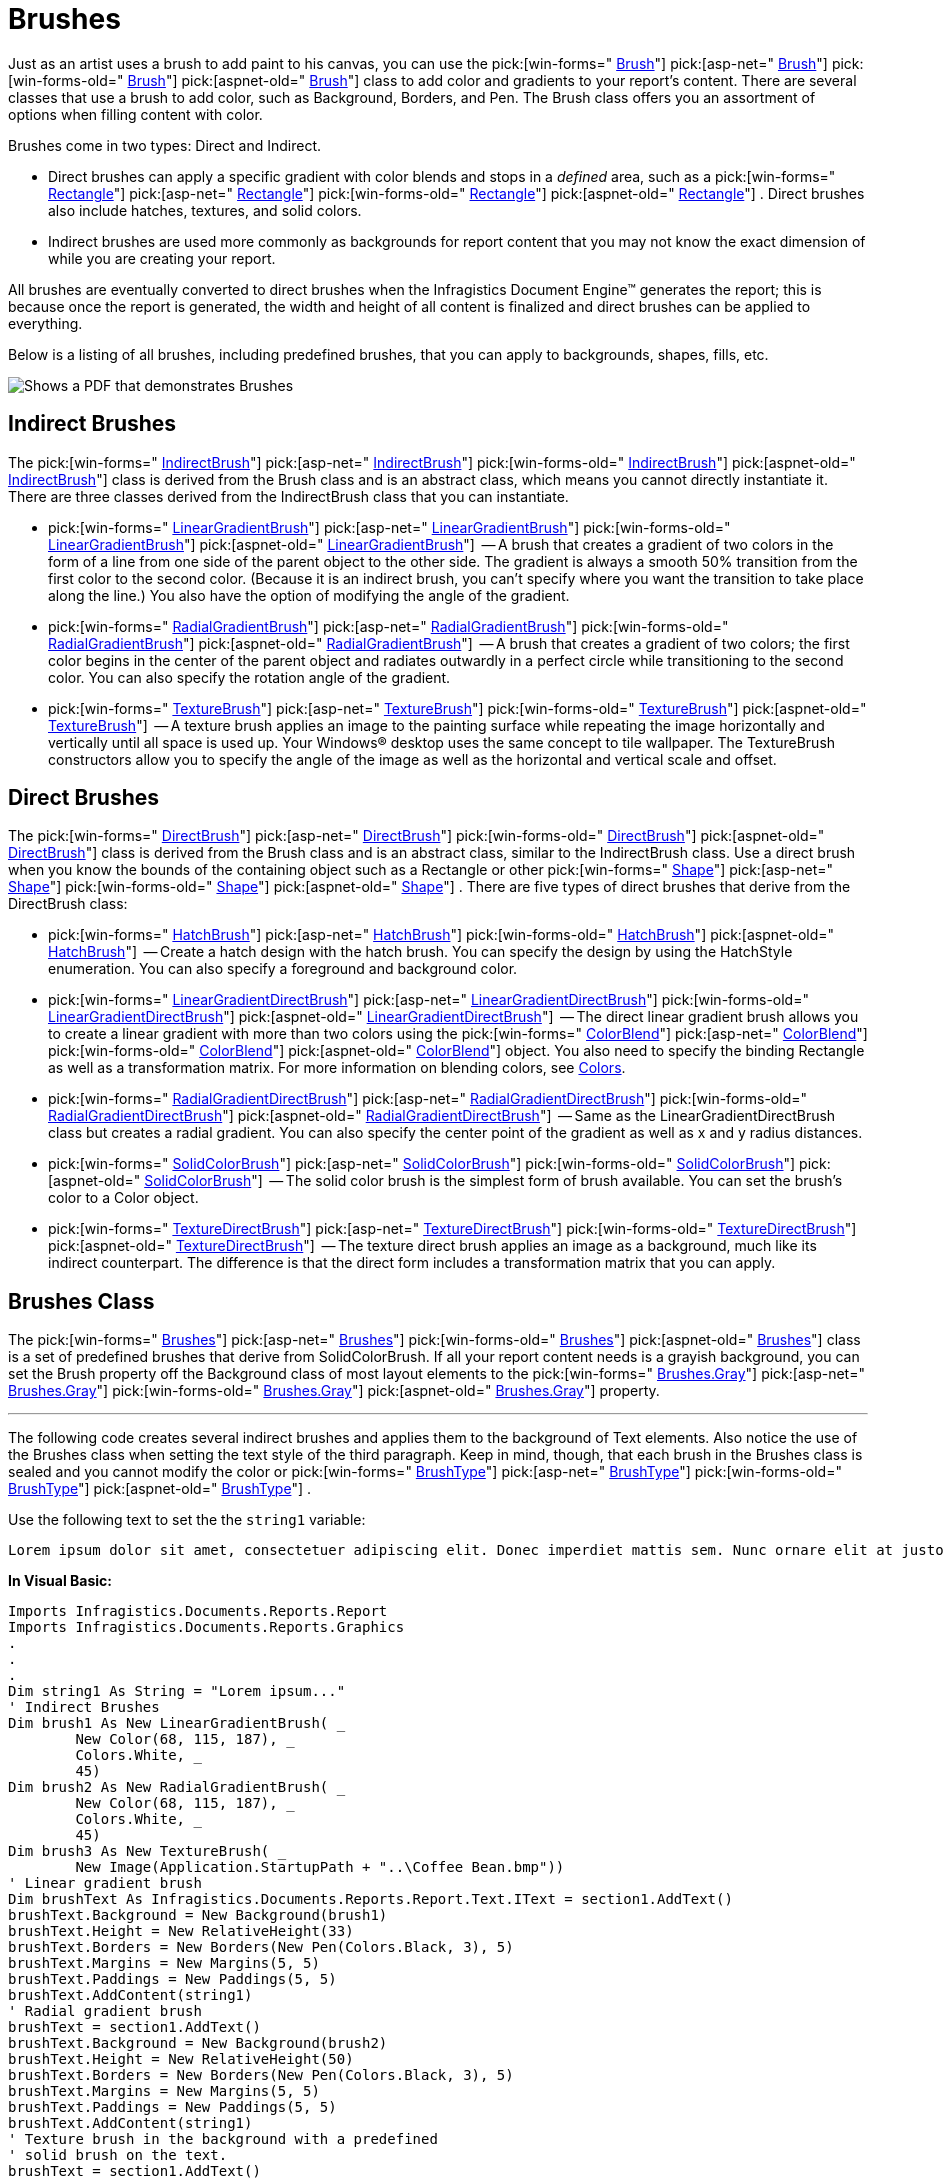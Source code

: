 ﻿////

|metadata|
{
    "name": "documentengine-brushes",
    "controlName": ["Infragistics Document Engine"],
    "tags": [],
    "guid": "{6367C9B4-5788-4BA3-B467-8DE56385A8A3}",  
    "buildFlags": [],
    "createdOn": "0001-01-01T00:00:00Z"
}
|metadata|
////

= Brushes



Just as an artist uses a brush to add paint to his canvas, you can use the  pick:[win-forms=" link:infragistics4.documents.reports.v{ProductVersion}~infragistics.documents.reports.graphics.brush.html[Brush]"]   pick:[asp-net=" link:infragistics4.webui.documents.reports.v{ProductVersion}~infragistics.documents.reports.graphics.brush.html[Brush]"]   pick:[win-forms-old=" link:infragistics4.documents.reports.v{ProductVersion}~infragistics.documents.reports.graphics.brush.html[Brush]"]   pick:[aspnet-old=" link:infragistics4.webui.documents.reports.v{ProductVersion}~infragistics.documents.reports.graphics.brush.html[Brush]"]  class to add color and gradients to your report's content. There are several classes that use a brush to add color, such as Background, Borders, and Pen. The Brush class offers you an assortment of options when filling content with color.

Brushes come in two types: Direct and Indirect.

* Direct brushes can apply a specific gradient with color blends and stops in a  _defined_  area, such as a  pick:[win-forms=" link:infragistics4.documents.reports.v{ProductVersion}~infragistics.documents.reports.graphics.rectangle.html[Rectangle]"]   pick:[asp-net=" link:infragistics4.webui.documents.reports.v{ProductVersion}~infragistics.documents.reports.graphics.rectangle.html[Rectangle]"]   pick:[win-forms-old=" link:infragistics4.documents.reports.v{ProductVersion}~infragistics.documents.reports.graphics.rectangle.html[Rectangle]"]   pick:[aspnet-old=" link:infragistics4.webui.documents.reports.v{ProductVersion}~infragistics.documents.reports.graphics.rectangle.html[Rectangle]"]  . Direct brushes also include hatches, textures, and solid colors.
* Indirect brushes are used more commonly as backgrounds for report content that you may not know the exact dimension of while you are creating your report.

All brushes are eventually converted to direct brushes when the Infragistics Document Engine™ generates the report; this is because once the report is generated, the width and height of all content is finalized and direct brushes can be applied to everything.

Below is a listing of all brushes, including predefined brushes, that you can apply to backgrounds, shapes, fills, etc.

image::images/DocumentEngine_Brushes_01.png[Shows a PDF that demonstrates Brushes, and is the result of the code listed below.]

== Indirect Brushes

The  pick:[win-forms=" link:infragistics4.documents.reports.v{ProductVersion}~infragistics.documents.reports.graphics.indirectbrush.html[IndirectBrush]"]   pick:[asp-net=" link:infragistics4.webui.documents.reports.v{ProductVersion}~infragistics.documents.reports.graphics.indirectbrush.html[IndirectBrush]"]   pick:[win-forms-old=" link:infragistics4.documents.reports.v{ProductVersion}~infragistics.documents.reports.graphics.indirectbrush.html[IndirectBrush]"]   pick:[aspnet-old=" link:infragistics4.webui.documents.reports.v{ProductVersion}~infragistics.documents.reports.graphics.indirectbrush.html[IndirectBrush]"]  class is derived from the Brush class and is an abstract class, which means you cannot directly instantiate it. There are three classes derived from the IndirectBrush class that you can instantiate.

*  pick:[win-forms=" link:infragistics4.documents.reports.v{ProductVersion}~infragistics.documents.reports.graphics.lineargradientbrush.html[LinearGradientBrush]"]   pick:[asp-net=" link:infragistics4.webui.documents.reports.v{ProductVersion}~infragistics.documents.reports.graphics.lineargradientbrush.html[LinearGradientBrush]"]   pick:[win-forms-old=" link:infragistics4.documents.reports.v{ProductVersion}~infragistics.documents.reports.graphics.lineargradientbrush.html[LinearGradientBrush]"]   pick:[aspnet-old=" link:infragistics4.webui.documents.reports.v{ProductVersion}~infragistics.documents.reports.graphics.lineargradientbrush.html[LinearGradientBrush]"]  -- A brush that creates a gradient of two colors in the form of a line from one side of the parent object to the other side. The gradient is always a smooth 50% transition from the first color to the second color. (Because it is an indirect brush, you can't specify where you want the transition to take place along the line.) You also have the option of modifying the angle of the gradient.
*  pick:[win-forms=" link:infragistics4.documents.reports.v{ProductVersion}~infragistics.documents.reports.graphics.radialgradientbrush.html[RadialGradientBrush]"]   pick:[asp-net=" link:infragistics4.webui.documents.reports.v{ProductVersion}~infragistics.documents.reports.graphics.radialgradientbrush.html[RadialGradientBrush]"]   pick:[win-forms-old=" link:infragistics4.documents.reports.v{ProductVersion}~infragistics.documents.reports.graphics.radialgradientbrush.html[RadialGradientBrush]"]   pick:[aspnet-old=" link:infragistics4.webui.documents.reports.v{ProductVersion}~infragistics.documents.reports.graphics.radialgradientbrush.html[RadialGradientBrush]"]  -- A brush that creates a gradient of two colors; the first color begins in the center of the parent object and radiates outwardly in a perfect circle while transitioning to the second color. You can also specify the rotation angle of the gradient.
*  pick:[win-forms=" link:infragistics4.documents.reports.v{ProductVersion}~infragistics.documents.reports.graphics.texturebrush.html[TextureBrush]"]   pick:[asp-net=" link:infragistics4.webui.documents.reports.v{ProductVersion}~infragistics.documents.reports.graphics.texturebrush.html[TextureBrush]"]   pick:[win-forms-old=" link:infragistics4.documents.reports.v{ProductVersion}~infragistics.documents.reports.graphics.texturebrush.html[TextureBrush]"]   pick:[aspnet-old=" link:infragistics4.webui.documents.reports.v{ProductVersion}~infragistics.documents.reports.graphics.texturebrush.html[TextureBrush]"]  -- A texture brush applies an image to the painting surface while repeating the image horizontally and vertically until all space is used up. Your Windows® desktop uses the same concept to tile wallpaper. The TextureBrush constructors allow you to specify the angle of the image as well as the horizontal and vertical scale and offset.

== Direct Brushes

The  pick:[win-forms=" link:infragistics4.documents.reports.v{ProductVersion}~infragistics.documents.reports.graphics.directbrush.html[DirectBrush]"]   pick:[asp-net=" link:infragistics4.webui.documents.reports.v{ProductVersion}~infragistics.documents.reports.graphics.directbrush.html[DirectBrush]"]   pick:[win-forms-old=" link:infragistics4.documents.reports.v{ProductVersion}~infragistics.documents.reports.graphics.directbrush.html[DirectBrush]"]   pick:[aspnet-old=" link:infragistics4.webui.documents.reports.v{ProductVersion}~infragistics.documents.reports.graphics.directbrush.html[DirectBrush]"]  class is derived from the Brush class and is an abstract class, similar to the IndirectBrush class. Use a direct brush when you know the bounds of the containing object such as a Rectangle or other  pick:[win-forms=" link:infragistics4.documents.reports.v{ProductVersion}~infragistics.documents.reports.report.shapes.ishapes.html[Shape]"]   pick:[asp-net=" link:infragistics4.webui.documents.reports.v{ProductVersion}~infragistics.documents.reports.report.shapes.ishapes.html[Shape]"]   pick:[win-forms-old=" link:infragistics4.documents.reports.v{ProductVersion}~infragistics.documents.reports.report.shapes.ishapes.html[Shape]"]   pick:[aspnet-old=" link:infragistics4.webui.documents.reports.v{ProductVersion}~infragistics.documents.reports.report.shapes.ishapes.html[Shape]"]  . There are five types of direct brushes that derive from the DirectBrush class:

*  pick:[win-forms=" link:infragistics4.documents.reports.v{ProductVersion}~infragistics.documents.reports.graphics.hatchbrush.html[HatchBrush]"]   pick:[asp-net=" link:infragistics4.webui.documents.reports.v{ProductVersion}~infragistics.documents.reports.graphics.hatchbrush.html[HatchBrush]"]   pick:[win-forms-old=" link:infragistics4.documents.reports.v{ProductVersion}~infragistics.documents.reports.graphics.hatchbrush.html[HatchBrush]"]   pick:[aspnet-old=" link:infragistics4.webui.documents.reports.v{ProductVersion}~infragistics.documents.reports.graphics.hatchbrush.html[HatchBrush]"]  -- Create a hatch design with the hatch brush. You can specify the design by using the HatchStyle enumeration. You can also specify a foreground and background color.
*  pick:[win-forms=" link:infragistics4.documents.reports.v{ProductVersion}~infragistics.documents.reports.graphics.lineargradientdirectbrush.html[LinearGradientDirectBrush]"]   pick:[asp-net=" link:infragistics4.webui.documents.reports.v{ProductVersion}~infragistics.documents.reports.graphics.lineargradientdirectbrush.html[LinearGradientDirectBrush]"]   pick:[win-forms-old=" link:infragistics4.documents.reports.v{ProductVersion}~infragistics.documents.reports.graphics.lineargradientdirectbrush.html[LinearGradientDirectBrush]"]   pick:[aspnet-old=" link:infragistics4.webui.documents.reports.v{ProductVersion}~infragistics.documents.reports.graphics.lineargradientdirectbrush.html[LinearGradientDirectBrush]"]  -- The direct linear gradient brush allows you to create a linear gradient with more than two colors using the  pick:[win-forms=" link:infragistics4.documents.reports.v{ProductVersion}~infragistics.documents.reports.graphics.colorblend.html[ColorBlend]"]   pick:[asp-net=" link:infragistics4.webui.documents.reports.v{ProductVersion}~infragistics.documents.reports.graphics.colorblend.html[ColorBlend]"]   pick:[win-forms-old=" link:infragistics4.documents.reports.v{ProductVersion}~infragistics.documents.reports.graphics.colorblend.html[ColorBlend]"]   pick:[aspnet-old=" link:infragistics4.webui.documents.reports.v{ProductVersion}~infragistics.documents.reports.graphics.colorblend.html[ColorBlend]"]  object. You also need to specify the binding Rectangle as well as a transformation matrix. For more information on blending colors, see link:documentengine-colors.html[Colors].
*  pick:[win-forms=" link:infragistics4.documents.reports.v{ProductVersion}~infragistics.documents.reports.graphics.radialgradientdirectbrush.html[RadialGradientDirectBrush]"]   pick:[asp-net=" link:infragistics4.webui.documents.reports.v{ProductVersion}~infragistics.documents.reports.graphics.radialgradientdirectbrush.html[RadialGradientDirectBrush]"]   pick:[win-forms-old=" link:infragistics4.documents.reports.v{ProductVersion}~infragistics.documents.reports.graphics.radialgradientdirectbrush.html[RadialGradientDirectBrush]"]   pick:[aspnet-old=" link:infragistics4.webui.documents.reports.v{ProductVersion}~infragistics.documents.reports.graphics.radialgradientdirectbrush.html[RadialGradientDirectBrush]"]  -- Same as the LinearGradientDirectBrush class but creates a radial gradient. You can also specify the center point of the gradient as well as x and y radius distances.
*  pick:[win-forms=" link:infragistics4.documents.reports.v{ProductVersion}~infragistics.documents.reports.graphics.solidcolorbrush.html[SolidColorBrush]"]   pick:[asp-net=" link:infragistics4.webui.documents.reports.v{ProductVersion}~infragistics.documents.reports.graphics.solidcolorbrush.html[SolidColorBrush]"]   pick:[win-forms-old=" link:infragistics4.documents.reports.v{ProductVersion}~infragistics.documents.reports.graphics.solidcolorbrush.html[SolidColorBrush]"]   pick:[aspnet-old=" link:infragistics4.webui.documents.reports.v{ProductVersion}~infragistics.documents.reports.graphics.solidcolorbrush.html[SolidColorBrush]"]  -- The solid color brush is the simplest form of brush available. You can set the brush's color to a Color object.
*  pick:[win-forms=" link:infragistics4.documents.reports.v{ProductVersion}~infragistics.documents.reports.graphics.texturedirectbrush.html[TextureDirectBrush]"]   pick:[asp-net=" link:infragistics4.webui.documents.reports.v{ProductVersion}~infragistics.documents.reports.graphics.texturedirectbrush.html[TextureDirectBrush]"]   pick:[win-forms-old=" link:infragistics4.documents.reports.v{ProductVersion}~infragistics.documents.reports.graphics.texturedirectbrush.html[TextureDirectBrush]"]   pick:[aspnet-old=" link:infragistics4.webui.documents.reports.v{ProductVersion}~infragistics.documents.reports.graphics.texturedirectbrush.html[TextureDirectBrush]"]  -- The texture direct brush applies an image as a background, much like its indirect counterpart. The difference is that the direct form includes a transformation matrix that you can apply.

== Brushes Class

The  pick:[win-forms=" link:infragistics4.documents.reports.v{ProductVersion}~infragistics.documents.reports.graphics.brushes.html[Brushes]"]   pick:[asp-net=" link:infragistics4.webui.documents.reports.v{ProductVersion}~infragistics.documents.reports.graphics.brushes.html[Brushes]"]   pick:[win-forms-old=" link:infragistics4.documents.reports.v{ProductVersion}~infragistics.documents.reports.graphics.brushes.html[Brushes]"]   pick:[aspnet-old=" link:infragistics4.webui.documents.reports.v{ProductVersion}~infragistics.documents.reports.graphics.brushes.html[Brushes]"]  class is a set of predefined brushes that derive from SolidColorBrush. If all your report content needs is a grayish background, you can set the Brush property off the Background class of most layout elements to the  pick:[win-forms=" link:infragistics4.documents.reports.v{ProductVersion}~infragistics.documents.reports.graphics.brushes~gray.html[Brushes.Gray]"]   pick:[asp-net=" link:infragistics4.webui.documents.reports.v{ProductVersion}~infragistics.documents.reports.graphics.brushes~gray.html[Brushes.Gray]"]   pick:[win-forms-old=" link:infragistics4.documents.reports.v{ProductVersion}~infragistics.documents.reports.graphics.brushes~gray.html[Brushes.Gray]"]   pick:[aspnet-old=" link:infragistics4.webui.documents.reports.v{ProductVersion}~infragistics.documents.reports.graphics.brushes~gray.html[Brushes.Gray]"]  property.

'''

The following code creates several indirect brushes and applies them to the background of Text elements. Also notice the use of the Brushes class when setting the text style of the third paragraph. Keep in mind, though, that each brush in the Brushes class is sealed and you cannot modify the color or  pick:[win-forms=" link:infragistics4.documents.reports.v{ProductVersion}~infragistics.documents.reports.graphics.brushtype.html[BrushType]"]   pick:[asp-net=" link:infragistics4.webui.documents.reports.v{ProductVersion}~infragistics.documents.reports.graphics.brushtype.html[BrushType]"]   pick:[win-forms-old=" link:infragistics4.documents.reports.v{ProductVersion}~infragistics.documents.reports.graphics.brushtype.html[BrushType]"]   pick:[aspnet-old=" link:infragistics4.webui.documents.reports.v{ProductVersion}~infragistics.documents.reports.graphics.brushtype.html[BrushType]"]  .

Use the following text to set the the `string1` variable:

[source]
----
Lorem ipsum dolor sit amet, consectetuer adipiscing elit. Donec imperdiet mattis sem. Nunc ornare elit at justo. In quam nulla, lobortis non, commodo eu, eleifend in, elit. Nulla eleifend. Nulla convallis. Sed eleifend auctor purus. Donec velit diam, congue quis, eleifend et, pretium id, tortor. Nulla semper condimentum justo. Etiam interdum odio ut ligula. Vivamus egestas scelerisque est. Donec accumsan. In est urna, vehicula non, nonummy sed, malesuada nec, purus. Vestibulum erat. Vivamus lacus enim, rhoncus nec, ornare sed, scelerisque varius, felis. Nam eu libero vel massa lobortis accumsan. Vivamus id orci. Sed sed lacus sit amet nibh pretium sollicitudin. Morbi urna.
----

*In Visual Basic:*

----
Imports Infragistics.Documents.Reports.Report
Imports Infragistics.Documents.Reports.Graphics
.
.
.
Dim string1 As String = "Lorem ipsum..."
' Indirect Brushes
Dim brush1 As New LinearGradientBrush( _
	New Color(68, 115, 187), _
	Colors.White, _
	45)
Dim brush2 As New RadialGradientBrush( _
	New Color(68, 115, 187), _
	Colors.White, _
	45)
Dim brush3 As New TextureBrush( _
	New Image(Application.StartupPath + "..\Coffee Bean.bmp"))
' Linear gradient brush
Dim brushText As Infragistics.Documents.Reports.Report.Text.IText = section1.AddText()
brushText.Background = New Background(brush1)
brushText.Height = New RelativeHeight(33)
brushText.Borders = New Borders(New Pen(Colors.Black, 3), 5)
brushText.Margins = New Margins(5, 5)
brushText.Paddings = New Paddings(5, 5)
brushText.AddContent(string1)
' Radial gradient brush
brushText = section1.AddText()
brushText.Background = New Background(brush2)
brushText.Height = New RelativeHeight(50)
brushText.Borders = New Borders(New Pen(Colors.Black, 3), 5)
brushText.Margins = New Margins(5, 5)
brushText.Paddings = New Paddings(5, 5)
brushText.AddContent(string1)
' Texture brush in the background with a predefined
' solid brush on the text.
brushText = section1.AddText()
brushText.Background = New Background(brush3)
brushText.Height = New RelativeHeight(100)
brushText.Borders = New Borders(New Pen(Colors.Black, 3), 5)
brushText.Margins = New Margins(5, 5)
brushText.Paddings = New Paddings(5, 5)
brushText.Style = New Style(New Font("Verdana", 10), Brushes.White)
brushText.AddContent(string1)
----

*In C#:*

----
using Infragistics.Documents.Reports.Report;
using Infragistics.Documents.Reports.Graphics;
.
.
.
string string1 = "Lorem ipsum...";
// Indirect Brushes
LinearGradientBrush brush1 = new LinearGradientBrush(
  new Color(68, 115, 187),
  Colors.White,
  45);
RadialGradientBrush brush2 = new RadialGradientBrush(
  new Color(68, 115, 187),
  Colors.White,
  45);
TextureBrush brush3 = 
  new TextureBrush(new Image(Application.StartupPath + @"..\Coffee Bean.bmp"));
// Linear gradient brush
Infragistics.Documents.Reports.Report.Text.IText brushText = section1.AddText();
brushText.Background = new Background(brush1);
brushText.Height = new RelativeHeight(33);
brushText.Borders = new Borders(new Pen(Colors.Black, 3), 5);
brushText.Margins = new Margins(5, 5);
brushText.Paddings = new Paddings(5, 5);
brushText.AddContent(string1);
// Radial gradient brush
brushText = section1.AddText();
brushText.Background = new Background(brush2);
brushText.Height = new RelativeHeight(50);
brushText.Borders = new Borders(new Pen(Colors.Black,3), 5);
brushText.Margins = new Margins(5, 5);
brushText.Paddings = new Paddings(5, 5);
brushText.AddContent(string1);
// Texture brush in the background with a predefined
// solid brush on the text.
brushText = section1.AddText();
brushText.Background = new Background(brush3);
brushText.Height = new RelativeHeight(100);
brushText.Borders = new Borders(new Pen(Colors.Black, 3), 5);
brushText.Margins = new Margins(5, 5);
brushText.Paddings = new Paddings(5, 5);
brushText.Style = new Style(new Font("Verdana", 10), Brushes.White);
brushText.AddContent(string1);
----
